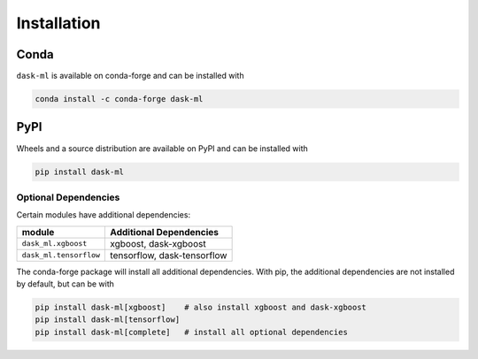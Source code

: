 Installation
============

Conda
~~~~~

``dask-ml`` is available on conda-forge and can be installed with

.. code-block:: none

   conda install -c conda-forge dask-ml

PyPI
~~~~

Wheels and a source distribution are available on PyPI and can be
installed with

.. code-block:: none

   pip install dask-ml


Optional Dependencies
---------------------

Certain modules have additional dependencies:

====================== ===========================
module                 Additional Dependencies               
====================== ===========================
``dask_ml.xgboost``    xgboost, dask-xgboost
``dask_ml.tensorflow`` tensorflow, dask-tensorflow
====================== ===========================

The conda-forge package will install all additional dependencies. With pip, the
additional dependencies are not installed by default, but can be with

.. code-block:: none

   pip install dask-ml[xgboost]    # also install xgboost and dask-xgboost
   pip install dask-ml[tensorflow]
   pip install dask-ml[complete]   # install all optional dependencies
